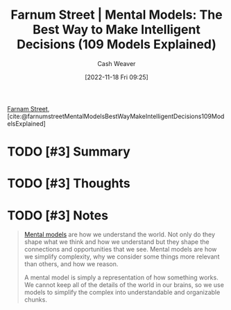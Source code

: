 :PROPERTIES:
:ROAM_REFS: [cite:@farnumstreetMentalModelsBestWayMakeIntelligentDecisions109ModelsExplained]
:ID:       65892445-44c2-44f0-9c74-be466d88d3b3
:LAST_MODIFIED: [2023-09-06 Wed 08:04]
:END:
#+title:  Farnum Street | Mental Models: The Best Way to Make Intelligent Decisions (109 Models Explained)
#+hugo_custom_front_matter: :slug "65892445-44c2-44f0-9c74-be466d88d3b3"
#+author: Cash Weaver
#+date: [2022-11-18 Fri 09:25]
#+filetags: :hastodo:reference:

[[id:3c2ba4ec-1daa-4ea4-a4fb-641493b4ac91][Farnam Street]], [cite:@farnumstreetMentalModelsBestWayMakeIntelligentDecisions109ModelsExplained]

* TODO [#3] Summary
* TODO [#3] Thoughts
* TODO [#3] Notes
#+begin_quote
[[id:787214e0-5941-4c6f-9a61-e79b9b40baea][Mental models]] are how we understand the world. Not only do they shape what we think and how we understand but they shape the connections and opportunities that we see. Mental models are how we simplify complexity, why we consider some things more relevant than others, and how we reason.

A mental model is simply a representation of how something works. We cannot keep all of the details of the world in our brains, so we use models to simplify the complex into understandable and organizable chunks.
#+end_quote

* TODO [#3] Flashcards :noexport:
